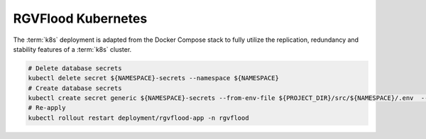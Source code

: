 RGVFlood Kubernetes
------------------

The :term:`k8s` deployment is adapted from the Docker Compose stack to fully utilize the replication, redundancy and stability features of a :term:`k8s` cluster.


.. code:: 
    
    # Delete database secrets
    kubectl delete secret ${NAMESPACE}-secrets --namespace ${NAMESPACE}    
    # Create database secrets
    kubectl create secret generic ${NAMESPACE}-secrets --from-env-file ${PROJECT_DIR}/src/${NAMESPACE}/.env  --namespace ${NAMESPACE}
    # Re-apply
    kubectl rollout restart deployment/rgvflood-app -n rgvflood